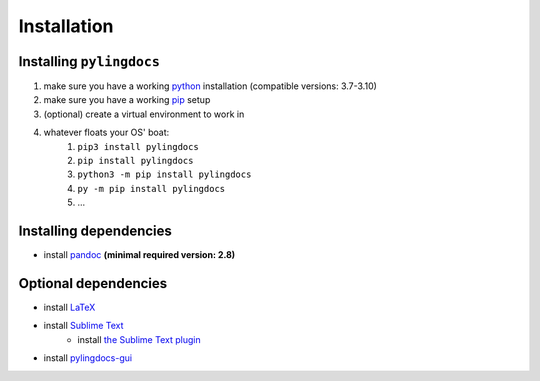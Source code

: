 Installation
============

Installing ``pylingdocs``
---------------------------
1. make sure you have a working `python <http://python.org/>`_  installation (compatible versions: 3.7-3.10)
2. make sure you have a working `pip <https://pip.pypa.io/en/stable/installation/>`_ setup
3. (optional) create a virtual environment to work in
4. whatever floats your OS' boat:
    1. ``pip3 install pylingdocs``
    2. ``pip install pylingdocs``
    3. ``python3 -m pip install pylingdocs``
    4. ``py -m pip install pylingdocs``
    5. ...
    
Installing dependencies
------------------------
* install `pandoc <https://pandoc.org/>`_ **(minimal required version: 2.8)**

Optional dependencies
------------------------
* install `LaTeX <https://www.latex-project.org/get/>`_
* install `Sublime Text <https://www.sublimetext.com/>`_
    * install `the Sublime Text plugin <https://github.com/fmatter/pylingdocs-sublime/>`_
* install `pylingdocs-gui <https://github.com/fmatter/pylingdocs-gui/>`_